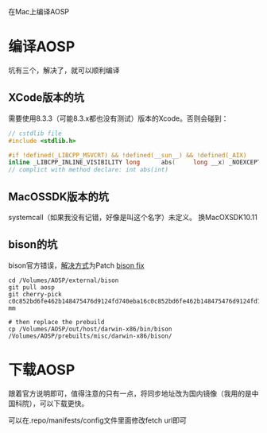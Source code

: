 在Mac上编译AOSP

* 编译AOSP
坑有三个，解决了，就可以顺利编译

** XCode版本的坑
  需要使用8.3.3（可能8.3.x都也没有测试）版本的Xcode。否则会碰到：
#+BEGIN_SRC c
// cstdlib file
#include <stdlib.h>

#if !defined(_LIBCPP_MSVCRT) && !defined(__sun__) && !defined(_AIX)
inline _LIBCPP_INLINE_VISIBILITY long      abs(     long __x) _NOEXCEPT {return  labs(__x);}
// complict with method declare: int abs(int)
#+END_SRC

** MacOSSDK版本的坑 
systemcall（如果我没有记错，好像是叫这个名字）未定义。
  换MacOXSDK10.11
  
** bison的坑
  bison官方错误，[[https://groups.google.com/forum/#!topic/android-building/D1-c5lZ9Oco][解决方式]]为Patch [[https://android-review.googlesource.com/c/platform/external/bison/+/517740][bison fix]]
#+BEGIN_SRC shell
cd /Volumes/AOSP/external/bison
git pull aosp
git cherry-pick c0c852bd6fe462b148475476d9124fd740eba16c0c852bd6fe462b148475476d9124fd740eba1600
mm

# then replace the prebuild
cp /Volumes/AOSP/out/host/darwin-x86/bin/bison /Volumes/AOSP/prebuilts/misc/darwin-x86/bison/
#+END_SRC


* 下载AOSP
跟着官方说明即可，值得注意的只有一点，将同步地址改为国内镜像（我用的是中国科院），可以下载更快。

可以在.repo/manifests/config文件里面修改fetch url即可

